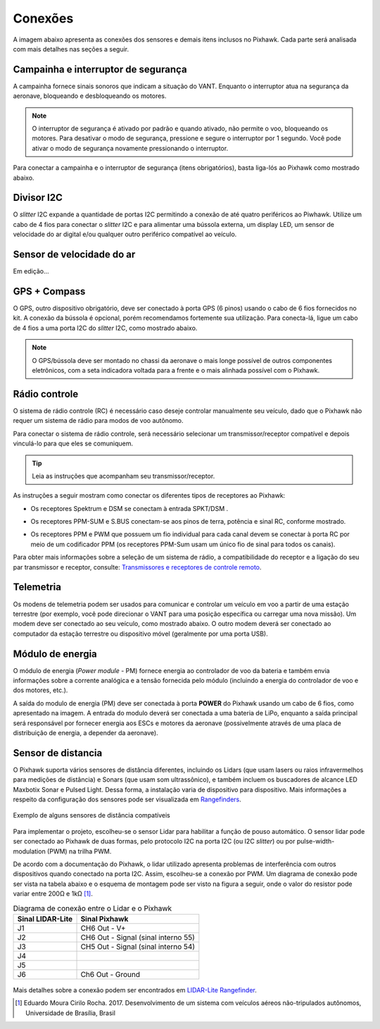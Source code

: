 Conexões
==========

A imagem abaixo apresenta as conexões dos sensores e demais itens inclusos no Pixhawk. Cada parte será analisada com mais detalhes nas seções a seguir.

.. The image below shows the connections of the sensors and other items included in the Pixhawk. Each part will be analyzed in more detail in the following sections.

.. Adicionar imagem das conexões do pixhawk (não esquecer do airspeed)


Campainha e interruptor de segurança
~~~~~~~~~~~~~~~~~~~~~~~~~~~~~~~~~~~~~

A campainha fornece sinais sonoros que indicam a situação do VANT. Enquanto o interruptor atua na segurança da aeronave, bloqueando e desbloqueando os motores.

.. The buzzer provides audible signals that indicate the situation of the UAV. While the switch operates in the safety of the aircraft, locking and unlocking the engines.

.. Note::
   O interruptor de segurança é ativado por padrão e quando ativado, não permite o voo, bloqueando os motores. Para desativar o modo de segurança, pressione e segure o interruptor por 1 segundo. Você pode ativar o modo de segurança novamente pressionando o interruptor.

.. The safety switch is activated by default and when activated, it does not allow flight, blocking the engines. To disable safe mode, press and hold the switch for 1 second. You can activate safe mode again by pressing the switch.

Para conectar a campainha e o interruptor de segurança (itens obrigatórios), basta liga-lós ao Pixhawk como mostrado abaixo.

.. To connect the buzzer and the safety switch (required items), simply connect them to the Pixhawk as shown below.

.. image:: /img/Aerial/px1_buzzer_and_safety_switch.jpg
    :align: center

Divisor I2C
~~~~~~~~~~~~

O *slitter* I2C expande a quantidade de portas I2C permitindo a conexão de até quatro periféricos ao Piwhawk. Utilize um cabo de 4 fios para conectar o *slitter* I2C e para alimentar uma bússola externa, um display LED, um sensor de velocidade do ar digital e/ou qualquer outro periférico compatível ao veículo.

.. The I2C slitter expands the number of I2C ports allowing the connection of up to four peripherals to the Piwhawk. Use a 4-wire cable to connect the I2C slitter and to power an external compass, an LED display, a digital air speed sensor and/or any other peripheral compatible to the vehicle.

Sensor de velocidade do ar
~~~~~~~~~~~~~~~~~~~~~~~~~~

Em edição...

.. verificar no laboratorio 

GPS + Compass 
~~~~~~~~~~~~~~

O GPS, outro dispositivo obrigatório, deve ser conectado à porta GPS (6 pinos) usando o cabo de 6 fios fornecidos no kit. A conexão da bússola é opcional, porém recomendamos fortemente sua utilização. Para conecta-lá, ligue um cabo de 4 fios a uma porta I2C do *slitter* I2C, como mostrado abaixo.

.. The GPS, another indispensable device, must be connected to the GPS port (6-pin) using the 6-wire cable provided in the kit.  The compass connection is optional, but strongly recommend its use. To connect it, connect a 4-wire cable to an I2C port on the I2C slitter, as shown below.

.. adicionar imagem do GPS/bussola

.. Note::
   O GPS/bússola deve ser montado no chassi da aeronave o mais longe possível de outros componentes eletrônicos, com a seta indicadora voltada para a frente e o mais alinhada possível com o Pixhawk.

.. The GPS / compass should be mounted on the aircraft's chassis as far away from other electronic components as possible, with the indicator arrow facing forward and as aligned as possible with the Pixhawk.

Rádio controle 
~~~~~~~~~~~~~~~

O sistema de rádio controle (RC) é necessário caso deseje controlar manualmente seu veículo, dado que o Pixhawk não requer um sistema de rádio para modos de voo autônomo.

.. The radio control (RC) system is necessary if you want to manually control your vehicle, as the Pixhawk does not require a radio system for autonomous flight modes.

Para conectar o sistema de rádio controle, será necessário selecionar um transmissor/receptor compatível e depois vinculá-lo para que eles se comuniquem. 

.. To connect the radio control system, is necessary need to select a compatible transmitter / receiver and then link it up so that they can communicate.

.. Tip::
   Leia as instruções que acompanham seu transmissor/receptor.

.. Read the instructions that came with your transmitter / receiver.

As instruções a seguir mostram como conectar os diferentes tipos de receptores ao Pixhawk:

.. The following instructions show how to connect the different types of receivers to the Pixhawk:

* Os receptores Spektrum e DSM se conectam à entrada SPKT/DSM . 

.. image:: /img/Aerial/pixhawk_3dr_receiver_spektrum.jpg

* Os receptores PPM-SUM e S.BUS conectam-se aos pinos de terra, potência e sinal RC, conforme mostrado. 

.. image:: /img/Aerial/pixhawk_3dr_receiver_ppm_sbus.jpg

* Os receptores PPM e PWM que possuem um fio individual para cada canal devem se conectar à porta RC por meio de um codificador PPM (os receptores PPM-Sum usam um único fio de sinal para todos os canais).

Para obter mais informações sobre a seleção de um sistema de rádio, a compatibilidade do receptor e a ligação do seu par transmissor e receptor, consulte: `Transmissores e receptores de controle remoto`_.

.. The PPM and PWM receivers that have an individual wire for each channel must connect to the RC port via a PPM encoder (PPM-Sum receivers use a single signal wire for all channels).

.. For more information on selecting a radio system, receiver compatibility, and connecting your transmitter and receiver pair, see: `Remote control transmitters and receivers`_.

.. _Transmissores e receptores de controle remoto: https://docs.px4.io/v1.9.0/en/getting_started/rc_transmitter_receiver.html

Telemetria 
~~~~~~~~~~~

Os modens de telemetria podem ser usados ​​para comunicar e controlar um veículo em voo a partir de uma estação terrestre (por exemplo, você pode direcionar o VANT para uma posição específica ou carregar uma nova missão). Um modem deve ser conectado ao seu veículo, como mostrado abaixo. O outro modem deverá ser conectado ao computador da estação terrestre ou dispositivo móvel (geralmente por uma porta USB).

.. Telemetry modems can be used to communicate and control a vehicle in flight from an ground station (for example, you can direct the UAV to a specific position or load a new mission). A modem must be connected to your vehicle, as shown below. Another modem must be connected to the ground station computer or mobile device (usually via a USB port).

.. image:: /img/Aerial/pixhawk_3dr_telemetry_radio.jpg

Módulo de energia
~~~~~~~~~~~~~~~~~~

O módulo de energia (*Power module* - PM) fornece energia ao controlador de voo da bateria e também envia informações sobre a corrente analógica e a tensão fornecida pelo módulo (incluindo a energia do controlador de voo e dos motores, etc.).

.. The **Power module** (PM) supplies power to the battery flight controller and also sends information about the analog current and voltage supplied by the module (including power to the flight controller and motors, etc.).

A saída do modulo de energia (PM) deve ser conectada à porta **POWER** do Pixhawk usando um cabo de 6 fios, como apresentado na imagem. A entrada do modulo deverá ser conectada a uma bateria de LiPo, enquanto a saída principal será responsável por fornecer energia aos ESCs e motores da aeronave (possivelmente através de uma placa de distribuição de energia, a depender da aeronave).

.. The output of the power module (PM) must be connected to the Pixhawk ** POWER ** port using a 6-wire cable, as shown in the image. The input module must be connected to a battery Po, while the main output will be responsible for supplying power to the ESCs and the aircraft engine (possibly through a power distribution board, depending on the aircraft).

.. image:: /img/Aerial/pixhawk_3dr_power_module.jpg

Sensor de distancia
~~~~~~~~~~~~~~~~~~~~

O Pixhawk suporta vários sensores de distância diferentes, incluindo os Lidars (que usam lasers ou raios infravermelhos para medições de distância) e Sonars (que usam som ultrassônico), e também incluem os buscadores de alcance LED Maxbotix Sonar e Pulsed Light. Dessa forma, a instalação varia de dispositivo para dispositivo. Mais informações a respeito da configuração dos sensores pode ser visualizada em `Rangefinders`_.

.. _Rangefinders: https://ardupilot.org/copter/docs/common-rangefinder-landingpage.html#rangefinders-landing-page

.. figure:: /img/Aerial/RangeFinder_LandingPageImage_4.jpg
   :align: center

   Exemplo de alguns sensores de distância compatíveis

.. explicar pq escolheu o lidar

Para implementar o projeto, escolheu-se o sensor Lidar para habilitar a função de pouso automático. O sensor lidar pode ser conectado ao Pixhawk de duas formas, pelo protocolo I2C na porta I2C (ou I2C *slitter*) ou por pulse-width-modulation (PWM) na trilha PWM. 

De acordo com a documentação do Pixhawk, o lidar utilizado apresenta problemas de interferência com outros dispositivos quando conectado na porta I2C. Assim, escolheu-se a conexão por PWM. Um diagrama de conexão pode ser vista na tabela abaixo e o esquema de montagem pode ser visto na figura a seguir, onde o valor do resistor pode variar entre 200Ω e 1kΩ [1]_.

.. table:: Diagrama de conexão entre o Lidar e o Pixhawk

	===================    ======================================
	 Sinal LIDAR-Lite              Sinal Pixhawk            
	===================    ======================================
		J1                      CH6 Out - V+            
		J2              CH6 Out - Signal (sinal interno 55) 
		J3              CH5 Out - Signal (sinal interno 54) 
		J4                                             
		J5                                             
		J6                    Ch6 Out - Ground         
	===================    ======================================

.. figure:: /img/Aerial/pixhawk_lidar_connection.png
    :align: center
    
Mais detalhes sobre a conexão podem ser encontrados em `LIDAR-Lite Rangefinder`_.

.. _LIDAR-Lite Rangefinder: https://ardupilot.org/copter/docs/common-rangefinder-lidarlite.html?highlight=lidar#lidar-lite-rangefinder


.. References

.. [1] Eduardo Moura Cirilo Rocha. 2017. Desenvolvimento de um sistema com veículos aéreos não-tripulados autônomos, Universidade de Brasília, Brasil


